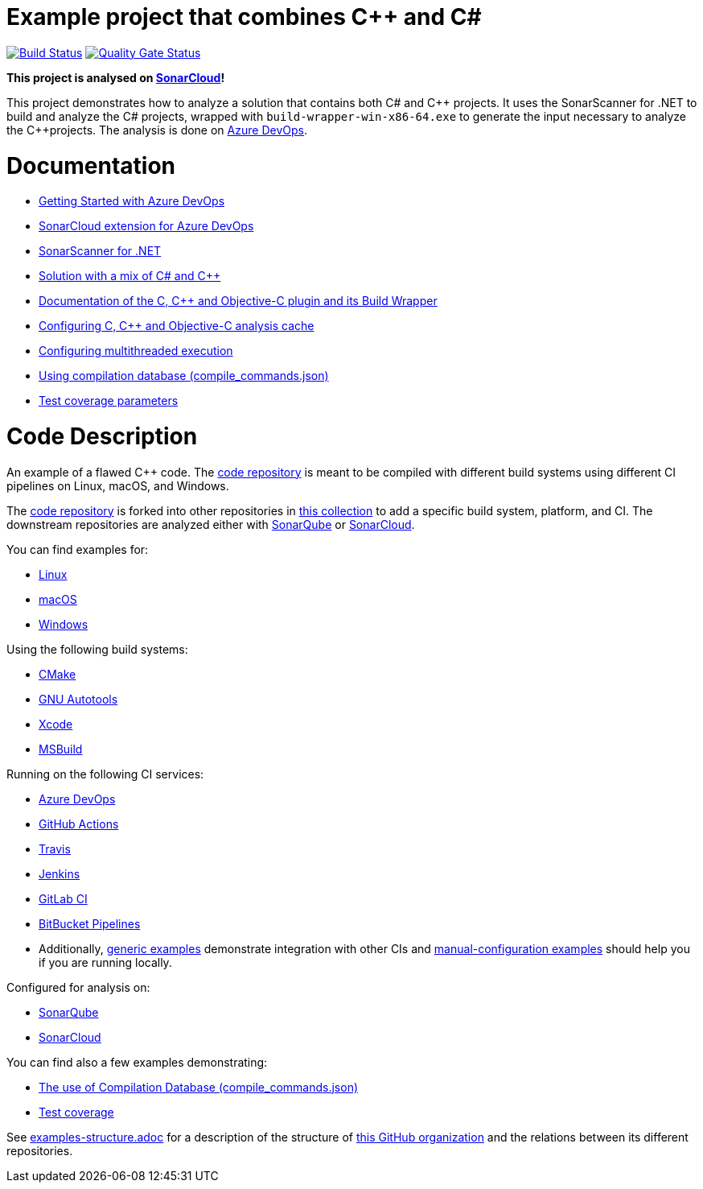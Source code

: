 = Example project that combines C++ and C#
// URIs:
:uri-qg-status: https://sonarcloud.io/project/overview?id=sonarsource-cfamily-examples_windows-msbuild-dotnet-cpp-azure-sc
:img-qg-status: https://sonarcloud.io/api/project_badges/measure?project=sonarsource-cfamily-examples_windows-msbuild-dotnet-cpp-azure-sc&metric=alert_status
:uri-build-status: https://dev.azure.com/sonarsource-cfamily-examples/windows-msbuild-dotnet-cpp-azure-sc/_build
:img-build-status: https://dev.azure.com/sonarsource-cfamily-examples/windows-msbuild-dotnet-cpp-azure-sc/_apis/build/status/sonarsource-cfamily-examples.windows-msbuild-azure-sc

image:{img-build-status}[Build Status, link={uri-build-status}]
image:{img-qg-status}[Quality Gate Status,link={uri-qg-status}]

*This project is analysed on https://sonarcloud.io/dashboard?id=sonarsource-cfamily-examples_windows-msbuild-dotnet-cpp-azure-sc[SonarCloud]!*

This project demonstrates how to analyze a solution that contains both C#
and {cpp}  projects. It uses the SonarScanner for .NET to build and analyze the C#
projects, wrapped with `build-wrapper-win-x86-64.exe` to generate the input
necessary to analyze the {cpp}projects. The analysis is done on https://docs.sonarcloud.io/getting-started/azure-devops/[Azure DevOps].


= Documentation

- https://docs.sonarcloud.io/getting-started/azure-devops/[Getting Started with Azure DevOps]
- https://docs.sonarsource.com/sonarcloud/advanced-setup/ci-based-analysis/sonarcloud-extension-for-azure-devops/[SonarCloud extension for Azure DevOps]
- https://docs.sonarsource.com/sonarcloud/advanced-setup/ci-based-analysis/sonarscanner-for-net/[SonarScanner for .NET]
- https://docs.sonarsource.com/sonarcloud/advanced-setup/languages/c-c-objective-c/\#solution-mix[Solution with a mix of C# and C++]
- https://docs.sonarcloud.io/advanced-setup/languages/c-c-objective-c/[Documentation of the C, C++ and Objective-C plugin and its Build Wrapper]
- https://docs.sonarcloud.io/advanced-setup/languages/c-c-objective-c/#analysis-cache[Configuring C, C++ and Objective-C analysis cache]
- https://docs.sonarcloud.io/advanced-setup/languages/c-c-objective-c/#parallel-code-scan[Configuring multithreaded execution]
- https://docs.sonarcloud.io/advanced-setup/languages/c-c-objective-c/#analysis-steps-using-compilation-database[Using compilation database (compile_commands.json)]
- https://docs.sonarcloud.io/enriching/test-coverage/test-coverage-parameters/[Test coverage parameters]

= Code Description

An example of a flawed C++ code. The https://github.com/sonarsource-cfamily-examples/code[code repository] is meant to be compiled with different build systems using different CI pipelines on Linux, macOS, and Windows.

The https://github.com/sonarsource-cfamily-examples/code[code repository] is forked into other repositories in https://github.com/sonarsource-cfamily-examples[this collection] to add a specific build system, platform, and CI.
The downstream repositories are analyzed either with https://www.sonarqube.org/[SonarQube] or https://sonarcloud.io/[SonarCloud].

You can find examples for:

* https://github.com/sonarsource-cfamily-examples?q=linux[Linux]
* https://github.com/sonarsource-cfamily-examples?q=macos[macOS]
* https://github.com/sonarsource-cfamily-examples?q=windows[Windows]

Using the following build systems:

* https://github.com/sonarsource-cfamily-examples?q=cmake[CMake]
* https://github.com/sonarsource-cfamily-examples?q=autotools[GNU Autotools]
* https://github.com/sonarsource-cfamily-examples?q=xcode[Xcode]
* https://github.com/sonarsource-cfamily-examples?q=msbuild[MSBuild]

Running on the following CI services:

* https://github.com/sonarsource-cfamily-examples?q=azure[Azure DevOps]
* https://github.com/sonarsource-cfamily-examples?q=gh-actions[GitHub Actions]
* https://github.com/sonarsource-cfamily-examples?q=travis[Travis]
* https://github.com/sonarsource-cfamily-examples?q=jenkins[Jenkins]
* https://github.com/sonarsource-cfamily-examples?q=gitlab[GitLab CI]
* https://github.com/sonarsource-cfamily-examples?q=bitbucket[BitBucket Pipelines]
* Additionally, https://github.com/orgs/sonarsource-cfamily-examples/repositories?q=otherci[generic examples] demonstrate integration with other CIs and https://github.com/orgs/sonarsource-cfamily-examples/repositories?q=manual[manual-configuration examples] should help you if you are running locally.

Configured for analysis on:

* https://github.com/sonarsource-cfamily-examples?q=-sq[SonarQube]
* https://github.com/sonarsource-cfamily-examples?q=-sc[SonarCloud]

You can find also a few examples demonstrating:

* https://github.com/orgs/sonarsource-cfamily-examples/repositories?q=compdb[The use of Compilation Database (compile_commands.json)]
* https://github.com/orgs/sonarsource-cfamily-examples/repositories?q=topic%3Acoverage[Test coverage]


See link:./examples-structure.adoc[examples-structure.adoc] for a description of the structure of https://github.com/sonarsource-cfamily-examples[this GitHub organization] and the relations between its different repositories.
